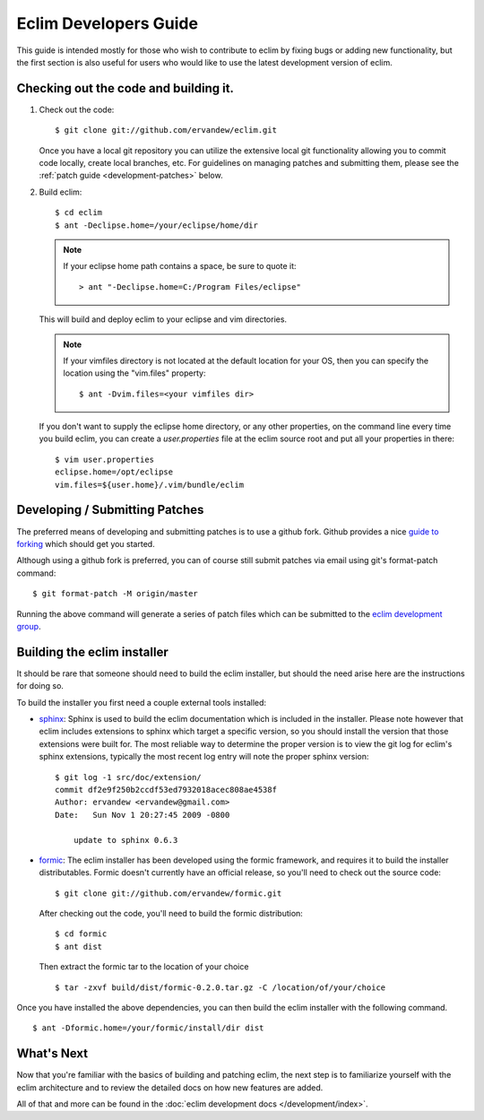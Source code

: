 .. Copyright (C) 2005 - 2012  Eric Van Dewoestine

   This program is free software: you can redistribute it and/or modify
   it under the terms of the GNU General Public License as published by
   the Free Software Foundation, either version 3 of the License, or
   (at your option) any later version.

   This program is distributed in the hope that it will be useful,
   but WITHOUT ANY WARRANTY; without even the implied warranty of
   MERCHANTABILITY or FITNESS FOR A PARTICULAR PURPOSE.  See the
   GNU General Public License for more details.

   You should have received a copy of the GNU General Public License
   along with this program.  If not, see <http://www.gnu.org/licenses/>.

Eclim Developers Guide
======================

This guide is intended mostly for those who wish to contribute to eclim by
fixing bugs or adding new functionality, but the first section is also useful
for users who would like to use the latest development version of eclim.

.. _development-build:

Checking out the code and building it.
--------------------------------------

1. Check out the code:

   ::

     $ git clone git://github.com/ervandew/eclim.git

   Once you have a local git repository you can utilize the extensive local git
   functionality allowing you to commit code locally, create local branches,
   etc.  For guidelines on managing patches and submitting them, please see the
   :ref:`patch guide <development-patches>` below.

2. Build eclim:

   ::

     $ cd eclim
     $ ant -Declipse.home=/your/eclipse/home/dir

   .. note::

     If your eclipse home path contains a space, be sure to quote it:

     ::

       > ant "-Declipse.home=C:/Program Files/eclipse"

   This will build and deploy eclim to your eclipse and vim directories.

   .. note::

     If your vimfiles directory is not located at the default location for your
     OS, then you can specify the location using the "vim.files" property:

     ::

       $ ant -Dvim.files=<your vimfiles dir>

   If you don't want to supply the eclipse home directory, or any other
   properties, on the command line every time you build eclim, you can create a
   `user.properties` file at the eclim source root and put all your properties
   in there:

   ::

     $ vim user.properties
     eclipse.home=/opt/eclipse
     vim.files=${user.home}/.vim/bundle/eclim

.. _development-patches:

Developing / Submitting Patches
-------------------------------

The preferred means of developing and submitting patches is to use a github
fork. Github provides a nice `guide to forking`_ which should get you started.

Although using a github fork is preferred, you can of course still submit
patches via email using git's format-patch command:

::

  $ git format-patch -M origin/master

Running the above command will generate a series of patch files which can be
submitted to the `eclim development group`_.


Building the eclim installer
----------------------------

It should be rare that someone should need to build the eclim installer, but
should the need arise here are the instructions for doing so.

To build the installer you first need a couple external tools installed:

* sphinx_: Sphinx is used to build the eclim documentation which is included in
  the installer.  Please note however that eclim includes extensions to sphinx
  which target a specific version, so you should install the version that those
  extensions were built for.  The most reliable way to determine the proper
  version is to view the git log for eclim's sphinx extensions, typically the
  most recent log entry will note the proper sphinx version:

  ::

    $ git log -1 src/doc/extension/
    commit df2e9f250b2ccdf53ed7932018acec808ae4538f
    Author: ervandew <ervandew@gmail.com>
    Date:   Sun Nov 1 20:27:45 2009 -0800

        update to sphinx 0.6.3

* formic_: The eclim installer has been developed using the formic framework,
  and requires it to build the installer distributables.  Formic doesn't
  currently have an official release, so you'll need to check out the source
  code:

  ::

    $ git clone git://github.com/ervandew/formic.git

  After checking out the code, you'll need to build the formic distribution:

  ::

    $ cd formic
    $ ant dist

  Then extract the formic tar to the location of your choice

  ::

    $ tar -zxvf build/dist/formic-0.2.0.tar.gz -C /location/of/your/choice

Once you have installed the above dependencies, you can then build the eclim
installer with the following command.

::

  $ ant -Dformic.home=/your/formic/install/dir dist


What's Next
------------

Now that you're familiar with the basics of building and patching eclim, the
next step is to familiarize yourself with the eclim architecture and to review
the detailed docs on how new features are added.

All of that and more can be found in the
:doc:`eclim development docs </development/index>`.


.. _git: http://git-scm.com/
.. _eclim development group: http://groups.google.com/group/eclim-dev
.. _guide to forking: http://help.github.com/forking/
.. _git-format-patch: http://www.kernel.org/pub/software/scm/git/docs/git-format-patch.html
.. _sphinx: http://sphinx.pocoo.org
.. _formic: http://github.com/ervandew/formic
